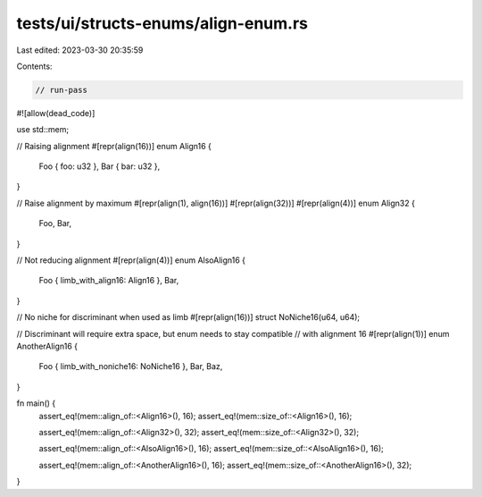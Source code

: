 tests/ui/structs-enums/align-enum.rs
====================================

Last edited: 2023-03-30 20:35:59

Contents:

.. code-block:: rs

    // run-pass
#![allow(dead_code)]

use std::mem;

// Raising alignment
#[repr(align(16))]
enum Align16 {
    Foo { foo: u32 },
    Bar { bar: u32 },
}

// Raise alignment by maximum
#[repr(align(1), align(16))]
#[repr(align(32))]
#[repr(align(4))]
enum Align32 {
    Foo,
    Bar,
}

// Not reducing alignment
#[repr(align(4))]
enum AlsoAlign16 {
    Foo { limb_with_align16: Align16 },
    Bar,
}

// No niche for discriminant when used as limb
#[repr(align(16))]
struct NoNiche16(u64, u64);

// Discriminant will require extra space, but enum needs to stay compatible
// with alignment 16
#[repr(align(1))]
enum AnotherAlign16 {
    Foo { limb_with_noniche16: NoNiche16 },
    Bar,
    Baz,
}

fn main() {
    assert_eq!(mem::align_of::<Align16>(), 16);
    assert_eq!(mem::size_of::<Align16>(), 16);

    assert_eq!(mem::align_of::<Align32>(), 32);
    assert_eq!(mem::size_of::<Align32>(), 32);

    assert_eq!(mem::align_of::<AlsoAlign16>(), 16);
    assert_eq!(mem::size_of::<AlsoAlign16>(), 16);

    assert_eq!(mem::align_of::<AnotherAlign16>(), 16);
    assert_eq!(mem::size_of::<AnotherAlign16>(), 32);
}


